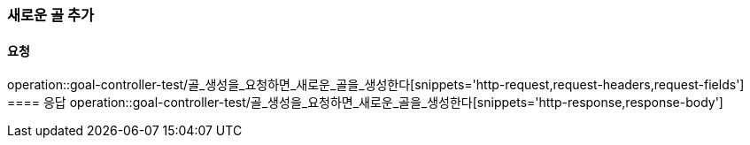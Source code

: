 === 새로운 골 추가
==== 요청
operation::goal-controller-test/골_생성을_요청하면_새로운_골을_생성한다[snippets='http-request,request-headers,request-fields']
==== 응답
operation::goal-controller-test/골_생성을_요청하면_새로운_골을_생성한다[snippets='http-response,response-body']
